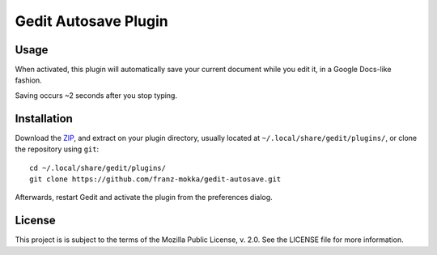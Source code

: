 =====================
Gedit Autosave Plugin
=====================

Usage
-----

When activated, this plugin will automatically save your current
document while you edit it, in a Google Docs-like fashion.

Saving occurs ~2 seconds after you stop typing.

Installation
------------

Download the ZIP_, and extract on your plugin directory, usually located
at ``~/.local/share/gedit/plugins/``, or clone the repository using
``git``::

  cd ~/.local/share/gedit/plugins/
  git clone https://github.com/franz-mokka/gedit-autosave.git

Afterwards, restart Gedit and activate the plugin from the preferences
dialog.

.. _ZIP: https://github.com/franz-mokka/gedit-autosave/archive/master.zip

License
-------

This project is is subject to the terms of the Mozilla Public License,
v. 2.0. See the LICENSE file for more information.
